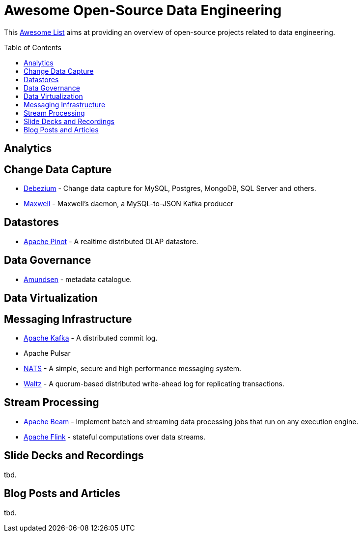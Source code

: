 = Awesome Open-Source Data Engineering
:toc:
:toc-placement!:

This https://github.com/topics/awesome-list[Awesome List] aims at providing an overview of open-source projects related to data engineering.

toc::[]

== Analytics

== Change Data Capture

* https://debezium.io/[Debezium] - Change data capture for MySQL, Postgres, MongoDB, SQL Server and others.
* https://github.com/zendesk/maxwell[Maxwell] - Maxwell's daemon, a MySQL-to-JSON Kafka producer  

== Datastores

* https://pinot.apache.org/[Apache Pinot] - A realtime distributed OLAP datastore.

== Data Governance

* https://github.com/lyft/amundsen[Amundsen] - metadata catalogue.

== Data Virtualization

== Messaging Infrastructure

* https://kafka.apache.org/[Apache Kafka] - A distributed commit log.
* Apache Pulsar
* https://nats.io/[NATS] - A simple, secure and high performance messaging system.
* https://github.com/wepay/waltz[Waltz] - A quorum-based distributed write-ahead log for replicating transactions.

== Stream Processing

* https://beam.apache.org/[Apache Beam] - Implement batch and streaming data processing jobs that run on any execution engine.
* https://flink.apache.org/[Apache Flink] - stateful computations over data streams.

== Slide Decks and Recordings

tbd.

== Blog Posts and Articles

tbd.
